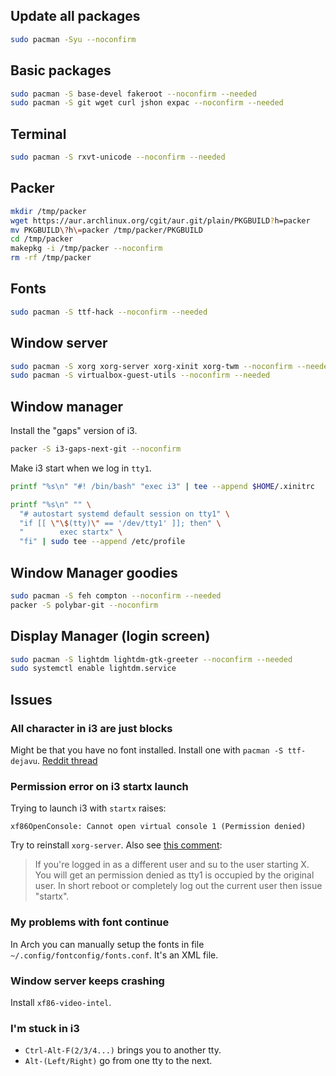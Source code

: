 #+PROPERTY: header-args :tangle yes 
#+PROPERTY: header-args+ :shebang "#!/bin/bash"

** Update all packages
#+BEGIN_SRC bash
sudo pacman -Syu --noconfirm
#+END_SRC
** Basic packages
#+BEGIN_SRC bash
sudo pacman -S base-devel fakeroot --noconfirm --needed 
sudo pacman -S git wget curl jshon expac --noconfirm --needed
#+END_SRC

** Terminal
#+BEGIN_SRC bash
sudo pacman -S rxvt-unicode --noconfirm --needed
#+END_SRC

** Packer
#+BEGIN_SRC bash
mkdir /tmp/packer
wget https://aur.archlinux.org/cgit/aur.git/plain/PKGBUILD?h=packer
mv PKGBUILD\?h\=packer /tmp/packer/PKGBUILD
cd /tmp/packer
makepkg -i /tmp/packer --noconfirm
rm -rf /tmp/packer
#+END_SRC

** Fonts
    
#+BEGIN_SRC bash
sudo pacman -S ttf-hack --noconfirm --needed
#+END_SRC

** Window server
#+BEGIN_SRC bash 
sudo pacman -S xorg xorg-server xorg-xinit xorg-twm --noconfirm --needed
sudo pacman -S virtualbox-guest-utils --noconfirm --needed
#+END_SRC    
    
** Window manager
Install the "gaps" version of i3.
#+BEGIN_SRC bash
packer -S i3-gaps-next-git --noconfirm
#+END_SRC

Make i3 start when we log in =tty1=.
#+BEGIN_SRC bash
printf "%s\n" "#! /bin/bash" "exec i3" | tee --append $HOME/.xinitrc

printf "%s\n" "" \
  "# autostart systemd default session on tty1" \
  "if [[ \"\$(tty)\" == '/dev/tty1' ]]; then" \
  "        exec startx" \
  "fi" | sudo tee --append /etc/profile
#+END_SRC
    
** Window Manager goodies
#+BEGIN_SRC bash
sudo pacman -S feh compton --noconfirm --needed
packer -S polybar-git --noconfirm
#+END_SRC

** Display Manager (login screen)

#+BEGIN_SRC bash
sudo pacman -S lightdm lightdm-gtk-greeter --noconfirm --needed
sudo systemctl enable lightdm.service
#+END_SRC

** Issues
*** All character in i3 are just blocks
    Might be that you have no font installed. Install one with =pacman -S ttf-dejavu=. [[https://www.reddit.com/r/i3wm/comments/7ulp87/i3_does_not_display_any_characters/][Reddit thread]]
   
*** Permission error on i3 startx launch
     Trying to launch i3 with =startx= raises:

#+BEGIN_SRC :exports none
xf86OpenConsole: Cannot open virtual console 1 (Permission denied)
#+END_SRC
     
    Try to reinstall =xorg-server=. Also see [[https://bbs.archlinux.org/viewtopic.php?id=192329][this comment]]:
    
#+BEGIN_QUOTE
If you're logged in as a different user and su to the user starting X. You will get an permission denied as tty1 is occupied by the original user.  In short reboot or completely log out the current user then issue "startx".
#+END_QUOTE
     
*** My problems with font continue
In Arch you can manually setup the fonts in file =~/.config/fontconfig/fonts.conf=. It's an XML file.
*** Window server keeps crashing
Install =xf86-video-intel=.
*** I'm stuck in i3
- =Ctrl-Alt-F(2/3/4...)= brings you to another tty.
- =Alt-(Left/Right)= go from one tty to the next.
